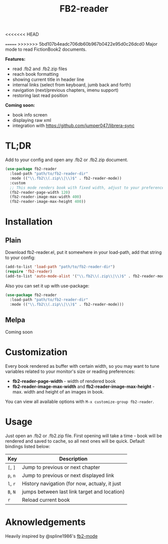 #+TITLE: FB2-reader
#+PROPERTY: LOGGING nil
[[https://melpa.org/#/fb2-reader][file:https://melpa.org/packages/fb2-reader-badge.svg]]
<<<<<<< HEAD

[[./images/rohanreads.gif]]

=======
[[./images/rohanreads.gif]]
>>>>>>> 5bd107b4eadc706db60b967b0422e95d0c26dcd0
Major mode to read FictionBook2 documents.

*Features:*
 
- read .fb2 and .fb2.zip files
- reach book formatting
- showing current title in header line
- internal links (select from keyboard, jumb back and forth)
- navigation (next/previous chapters, imenu support)
- restoring last read position

*Coming soon:*

- book info screen
- displaying raw xml
- integration with https://github.com/jumper047/librera-sync


* TL;DR
  Add to your config and open any .fb2 or .fb2.zip document.
  #+begin_src emacs-lisp
    (use-package fb2-reader
      :load-path "path/to/fb2-reader-dir"
      :mode (("\\.fb2\\(.zip\\|\\)$" . fb2-reader-mode))
      :custom
      ;; This mode renders book with fixed width, adjust to your preferences.
      (fb2-reader-page-width 120)
      (fb2-reader-image-max-width 400)
      (fb2-reader-image-max-height 400))
  #+end_src

* Installation

** Plain
   Download fb2-reader.el, put it somewhere in your load-path, add that string to your config:
   #+begin_src emacs-lisp
     (add-to-list 'load-path "path/to/fb2-reader-dir")
     (require 'fb2-reader)
     (add-to-list 'auto-mode-alist '("\\.fb2\\(.zip\\|\\)$" . fb2-reader-mode))
   #+end_src

   Also you can set it up with use-package:
   #+begin_src emacs-lisp
     (use-package fb2-reader
       :load-path "path/to/fb2-reader-dir"
       :mode (("\\.fb2\\(.zip\\|\\)$" . fb2-reader-mode)))
   #+end_src

** Melpa
   Coming soon

* Customization
  Every book rendered as buffer with certain width, so you may want to tune variables related to your monitor's size or reading preferences:
  - *fb2-reader-page-width* - width of rendered book
  - *fb2-reader-image-max-width* and *fb2-reader-image-max-height* - max. width and height of an images in book.
  
  You can view all available options with =M-x customize-group fb2-reader=.
  
* Usage
  Just open an .fb2 or .fb2.zip file.
  First opening will take a time - book will be rendered and saved to cache, so all next ones will be quick.
  Default bindings listed below:
  |----------+-----------------------------------------------|
  | Key      | Description                                   |
  |----------+-----------------------------------------------|
  | =[=, =]= | Jump to previous or next chapter              |
  |----------+-----------------------------------------------|
  | =p=, =n= | Jump to previous or next displayed link       |
  |----------+-----------------------------------------------|
  | =l=, =r= | History navigation (for now, actualy, it just |
  | =B=, =N= | jumps between last link target and location)  |
  |----------+-----------------------------------------------|
  | =r=      | Reload current book                           |


* Aknowledgements
Heavily inspired by @spline1986's [[https://github.com/spline1986/fb2-mode][fb2-mode]]
